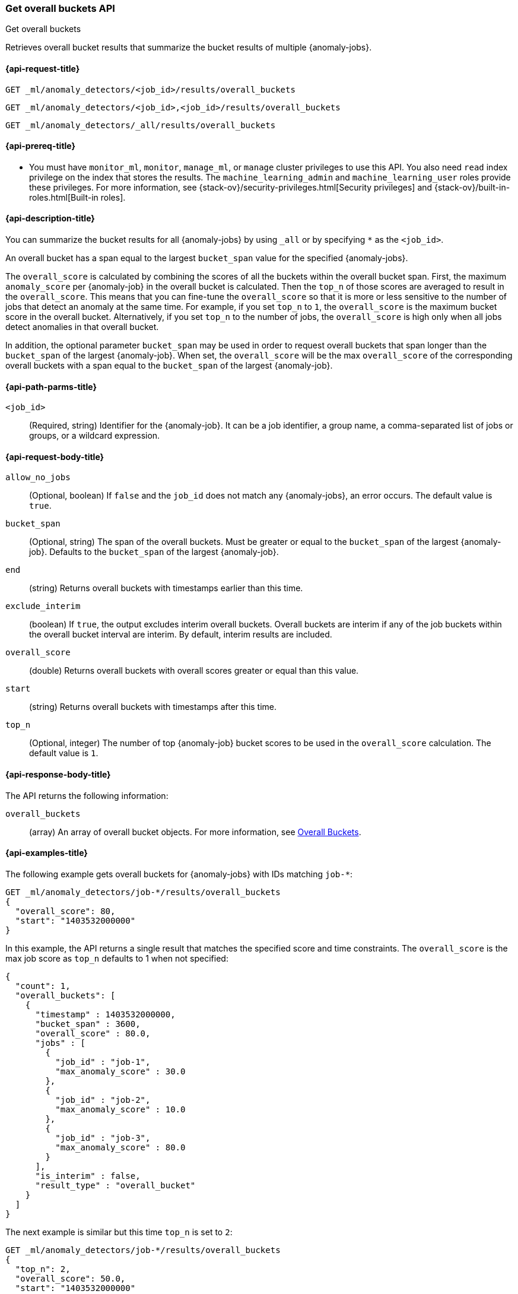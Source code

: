 [role="xpack"]
[testenv="platinum"]
[[ml-get-overall-buckets]]
=== Get overall buckets API
++++
<titleabbrev>Get overall buckets</titleabbrev>
++++

Retrieves overall bucket results that summarize the bucket results of multiple
{anomaly-jobs}.

[[ml-get-overall-buckets-request]]
==== {api-request-title}

`GET _ml/anomaly_detectors/<job_id>/results/overall_buckets` +

`GET _ml/anomaly_detectors/<job_id>,<job_id>/results/overall_buckets` +

`GET _ml/anomaly_detectors/_all/results/overall_buckets`

[[ml-get-overall-buckets-prereqs]]
==== {api-prereq-title}

* You must have `monitor_ml`, `monitor`, `manage_ml`, or `manage` cluster
privileges to use this API. You also need `read` index privilege on the index
that stores the results. The `machine_learning_admin` and `machine_learning_user`
roles provide these privileges. For more information, see
{stack-ov}/security-privileges.html[Security privileges] and
{stack-ov}/built-in-roles.html[Built-in roles].

[[ml-get-overall-buckets-desc]]
==== {api-description-title}

You can summarize the bucket results for all {anomaly-jobs} by using `_all` or
by specifying `*` as the `<job_id>`.

An overall bucket has a span equal to the largest `bucket_span` value for the
specified {anomaly-jobs}.

The `overall_score` is calculated by combining the scores of all the buckets
within the overall bucket span. First, the maximum `anomaly_score` per
{anomaly-job} in the overall bucket is calculated. Then the `top_n` of those
scores are averaged to result in the `overall_score`. This means that you can
fine-tune the `overall_score` so that it is more or less sensitive to the number
of jobs that detect an anomaly at the same time. For example, if you set `top_n`
to `1`, the `overall_score` is the maximum bucket score in the overall bucket.
Alternatively, if you set `top_n` to the number of jobs, the `overall_score` is
high only when all jobs detect anomalies in that overall bucket.

In addition, the optional parameter `bucket_span` may be used in order
to request overall buckets that span longer than the `bucket_span` of the
largest {anomaly-job}. When set, the `overall_score` will be the max
`overall_score` of the corresponding overall buckets with a span equal to the
`bucket_span` of the largest {anomaly-job}.

[[ml-get-overall-buckets-path-parms]]
==== {api-path-parms-title}

`<job_id>`::
  (Required, string) Identifier for the {anomaly-job}. It can be a job
  identifier, a group name, a comma-separated list of jobs or groups, or a
  wildcard expression.

[[ml-get-overall-buckets-request-body]]
==== {api-request-body-title}

`allow_no_jobs`::
  (Optional, boolean) If `false` and the `job_id` does not match any
  {anomaly-jobs}, an error occurs. The default value is `true`.

`bucket_span`::
  (Optional, string) The span of the overall buckets. Must be greater or equal
  to the `bucket_span` of the largest {anomaly-job}. Defaults to the
  `bucket_span` of the largest {anomaly-job}. 

`end`::
  (string) Returns overall buckets with timestamps earlier than this time.

`exclude_interim`::
  (boolean) If `true`, the output excludes interim overall buckets.
  Overall buckets are interim if any of the job buckets within
  the overall bucket interval are interim.
  By default, interim results are included.

`overall_score`::
  (double) Returns overall buckets with overall scores greater or equal than this value.

`start`::
  (string) Returns overall buckets with timestamps after this time.

`top_n`::
  (Optional, integer) The number of top {anomaly-job} bucket scores to be used
  in the `overall_score` calculation. The default value is `1`.

[[ml-get-overall-buckets-results]]
==== {api-response-body-title}

The API returns the following information:

`overall_buckets`::
  (array) An array of overall bucket objects. For more information, see
  <<ml-results-overall-buckets,Overall Buckets>>.

[[ml-get-overall-buckets-example]]
==== {api-examples-title}

The following example gets overall buckets for {anomaly-jobs} with IDs matching
`job-*`:

[source,js]
--------------------------------------------------
GET _ml/anomaly_detectors/job-*/results/overall_buckets
{
  "overall_score": 80,
  "start": "1403532000000"
}
--------------------------------------------------
// CONSOLE
// TEST[skip:todo]

In this example, the API returns a single result that matches the specified
score and time constraints. The `overall_score` is the max job score as
`top_n` defaults to 1 when not specified:
[source,js]
----
{
  "count": 1,
  "overall_buckets": [
    {
      "timestamp" : 1403532000000,
      "bucket_span" : 3600,
      "overall_score" : 80.0,
      "jobs" : [
        {
          "job_id" : "job-1",
          "max_anomaly_score" : 30.0
        },
        {
          "job_id" : "job-2",
          "max_anomaly_score" : 10.0
        },
        {
          "job_id" : "job-3",
          "max_anomaly_score" : 80.0
        }
      ],
      "is_interim" : false,
      "result_type" : "overall_bucket"
    }
  ]
}
----

The next example is similar but this time `top_n` is set to `2`:

[source,js]
--------------------------------------------------
GET _ml/anomaly_detectors/job-*/results/overall_buckets
{
  "top_n": 2,
  "overall_score": 50.0,
  "start": "1403532000000"
}
--------------------------------------------------
// CONSOLE
// TEST[skip:todo]

Note how the `overall_score` is now the average of the top 2 job scores:
[source,js]
----
{
  "count": 1,
  "overall_buckets": [
    {
      "timestamp" : 1403532000000,
      "bucket_span" : 3600,
      "overall_score" : 55.0,
      "jobs" : [
        {
          "job_id" : "job-1",
          "max_anomaly_score" : 30.0
        },
        {
          "job_id" : "job-2",
          "max_anomaly_score" : 10.0
        },
        {
          "job_id" : "job-3",
          "max_anomaly_score" : 80.0
        }
      ],
      "is_interim" : false,
      "result_type" : "overall_bucket"
    }
  ]
}
----
